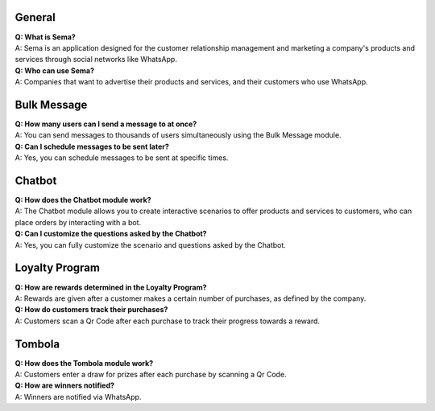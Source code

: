 General
=========
| **Q: What is Sema?**
| A: Sema is an application designed for the customer relationship management and marketing a company's products and services through social networks like WhatsApp.

| **Q: Who can use Sema?**
| A: Companies that want to advertise their products and services, and their customers who use WhatsApp.

Bulk Message
================
| **Q: How many users can I send a message to at once?**
| A: You can send messages to thousands of users simultaneously using the Bulk Message module.

| **Q: Can I schedule messages to be sent later?**
| A: Yes, you can schedule messages to be sent at specific times.

Chatbot
=============
| **Q: How does the Chatbot module work?**
| A: The Chatbot module allows you to create interactive scenarios to offer products and services to customers, who can place orders by interacting with a bot.

| **Q: Can I customize the questions asked by the Chatbot?**
| A: Yes, you can fully customize the scenario and questions asked by the Chatbot.

Loyalty Program
=================
| **Q: How are rewards determined in the Loyalty Program?**
| A: Rewards are given after a customer makes a certain number of purchases, as defined by the company.

| **Q: How do customers track their purchases?**
| A: Customers scan a Qr Code after each purchase to track their progress towards a reward.

Tombola
============
| **Q: How does the Tombola module work?**
| A: Customers enter a draw for prizes after each purchase by scanning a Qr Code.

| **Q: How are winners notified?**
| A: Winners are notified via WhatsApp.